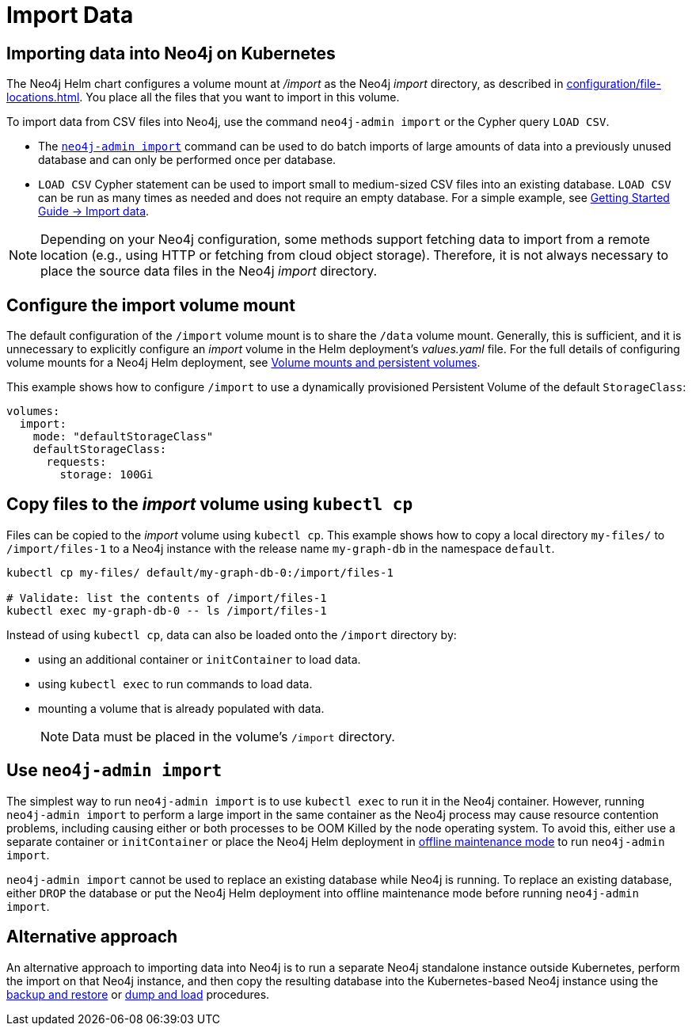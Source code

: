 :description: Importing data into a Neo4j database on a Kubernetes cluster.
[[kubernetes-import-data]]
= Import Data
:description: This section describes how to import data into а Neo4j database on a Kubernetes cluster. 

[[k8s-import-data]]
== Importing data into Neo4j on Kubernetes

The Neo4j Helm chart configures a volume mount at _/import_ as the Neo4j _import_ directory, as described in xref:configuration/file-locations.adoc[].
You place all the files that you want to import in this volume.

// There is a wide range of ways to import data from files into a Neo4j instance.
// Possible data sources include:
//
// * Structured text file(s), such as CSV.
// //* Other supported data file(s), such as JSON, XLS, GraphML, etc.

To import data from CSV files into Neo4j, use the command `neo4j-admin import` or the Cypher query `LOAD CSV`.

* The xref:tools/neo4j-admin/neo4j-admin-import.adoc[`neo4j-admin import`] command can be used to do batch imports of large amounts of data into a previously unused database and can only be performed once per database.
* `LOAD CSV` Cypher statement can be used to import small to medium-sized CSV files into an existing database.
`LOAD CSV` can be run as many times as needed and does not require an empty database.
For a simple example, see link:https://neo4j.com/docs/getting-started/current/cypher-intro/load-csv[Getting Started Guide -> Import data].

[NOTE]
====
Depending on your Neo4j configuration, some methods support fetching data to import from a remote location (e.g., using HTTP or fetching from cloud object storage).
Therefore, it is not always necessary to place the source data files in the Neo4j _import_ directory.
====

[[configure-import]]
== Configure the import volume mount

The default configuration of the `/import` volume mount is to share the `/data` volume mount.
Generally, this is sufficient, and it is unnecessary to explicitly configure an _import_ volume in the Helm deployment's _values.yaml_ file.
For the full details of configuring volume mounts for a Neo4j Helm deployment, see xref:kubernetes/persistent-volumes.adoc#volume-mounts[Volume mounts and persistent volumes].

This example shows how to configure `/import` to use a dynamically provisioned Persistent Volume of the default `StorageClass`:

[source, properties]
----
volumes:
  import:
    mode: "defaultStorageClass"
    defaultStorageClass:
      requests:
        storage: 100Gi
----

[[copy-files]]
== Copy files to the _import_ volume using `kubectl cp`

Files can be copied to the _import_ volume using `kubectl cp`.
This example shows how to copy a local directory `my-files/` to `/import/files-1` to a Neo4j instance with the release name `my-graph-db` in the namespace `default`.

[source, shell]
----
kubectl cp my-files/ default/my-graph-db-0:/import/files-1

# Validate: list the contents of /import/files-1
kubectl exec my-graph-db-0 -- ls /import/files-1
----

Instead of using `kubectl cp`, data can also be loaded onto the `/import` directory by:

* using an additional container or `initContainer` to load data.
* using `kubectl exec` to run commands to load data.
* mounting a volume that is already populated with data.
+
[NOTE]
====
Data must be placed in the volume's `/import` directory.
====

[[use-neo4j-admin-import]]
== Use `neo4j-admin import`

The simplest way to run `neo4j-admin import` is to use `kubectl exec` to run it in the Neo4j container.
However, running `neo4j-admin import` to perform a large import in the same container as the Neo4j process may cause resource contention problems, including causing either or both processes to be OOM Killed by the node operating system.
To avoid this, either use a separate container or `initContainer` or place the Neo4j Helm deployment in xref:kubernetes/maintenance.adoc#offline-maintenance[offline maintenance mode] to run `neo4j-admin import`.

`neo4j-admin import` cannot be used to replace an existing database while Neo4j is running.
To replace an existing database, either `DROP` the database or put the Neo4j Helm deployment into offline maintenance mode before running `neo4j-admin import`.

[[alternative-import]]
== Alternative approach

An alternative approach to importing data into Neo4j is to run a separate Neo4j standalone instance outside Kubernetes, perform the import on that Neo4j instance, and then copy the resulting database into the Kubernetes-based Neo4j instance using the xref:kubernetes/maintenance.adoc#kubernetes-neo4j-backup-restore[backup and restore] or xref:kubernetes/maintenance.adoc#kubernetes-neo4j-dump[dump and load] procedures.
